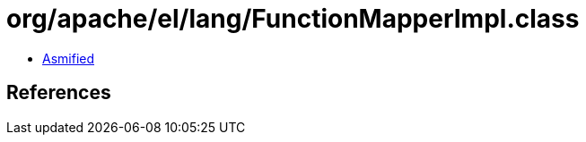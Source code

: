 = org/apache/el/lang/FunctionMapperImpl.class

 - link:FunctionMapperImpl-asmified.java[Asmified]

== References

